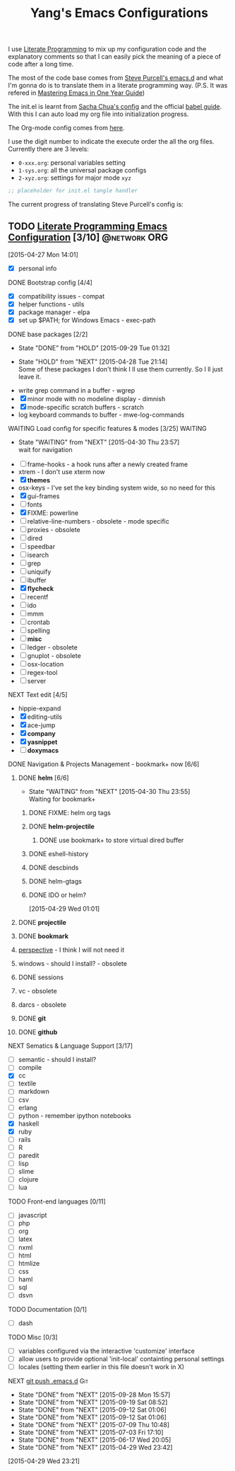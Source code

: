 #+TITLE: Yang's Emacs Configurations

I use [[http://orgmode.org/worg/org-contrib/babel/intro.html#literate-programming][Literate Programming]] to mix up my configuration code and the
explanatory comments so that I can easily pick the meaning of a piece
of code after a long time.

The most of the code base comes from [[https://github.com/purcell/emacs.d][Steve Purcell's emacs.d]] and what
I'm gonna do is to translate them in a literate programming
way. (P.S. It was refered in [[https://github.com/redguardtoo/mastering-emacs-in-one-year-guide/blob/master/guide-zh.org][Mastering Emacs in One Year Guide]])

The init.el is learnt from [[http://pages.sachachua.com/.emacs.d/Sacha.html][Sacha Chua's config]] and the official [[http://orgmode.org/worg/org-contrib/babel/intro.html#literate-programming][babel
guide]]. With this I can auto load my org file into initialization
progress.

The Org-mode config comes from [[http://doc.norang.ca/org-mode.html][here]].

I use the digit number to indicate the execute order the all the org
files.  Currently there are 3 levels:

  - =0-xxx.org=: personal variables setting
  - =1-sys.org=: all the universal package configs
  - =2-xyz.org=: settings for major mode =xyz=

#+header: :tangle yes
#+BEGIN_SRC emacs-lisp
;; placeholder for init.el tangle handler
#+END_SRC

The current progress of translating Steve Purcell's config is:
** TODO [[http://pages.sachachua.com/.emacs.d/Sacha.html][Literate Programming Emacs Configuration]] [3/10]        :@network:ORG:
   :PROPERTIES:
   :ID:       CCBC9B82-F906-487F-8FE0-83B495BE608A
   :END:
    :LOGBOOK:
    CLOCK: [2015-09-28 Mon 17:59]--[2015-09-28 Mon 19:57] =>  1:58
    CLOCK: [2015-04-30 Thu 22:08]--[2015-04-30 Thu 22:09] =>  0:01
    CLOCK: [2015-04-30 Thu 22:07]--[2015-04-30 Thu 22:08] =>  0:01
    CLOCK: [2015-04-27 Mon 16:02]--[2015-04-27 Mon 16:04] =>  0:02
    CLOCK: [2015-04-27 Mon 14:55]--[2015-04-27 Mon 15:54] =>  0:59
    CLOCK: [2015-04-27 Mon 14:49]--[2015-04-27 Mon 14:53] =>  0:04
    CLOCK: [2015-04-27 Mon 14:37]--[2015-04-27 Mon 14:46] =>  0:09
    CLOCK: [2015-04-27 Mon 14:01]--[2015-04-27 Mon 14:02] =>  0:01
    :END:
  [2015-04-27 Mon 14:01]
  - [X] personal info
**** DONE Bootstrap config [4/4]
     :PROPERTIES:
     :END:
    :PROPERTIES:

    :END:
     :LOGBOOK:
     CLOCK: [2015-04-27 Mon 16:04]--[2015-04-27 Mon 16:47] =>  0:43
     :END:
     - [X] compatibility issues - compat
     - [X] helper functions - utils
     - [X] package manager - elpa
     - [X] set up $PATH; for Windows Emacs - exec-path
**** DONE base packages [2/2]
     :PROPERTIES:
     :ID:       DB892FE2-96F0-456C-AA8F-71F8AC20DA72
     :END:
     - State "DONE"       from "HOLD"       [2015-09-29 Tue 01:32]
    :PROPERTIES:

    :END:
     - State "HOLD"       from "NEXT"       [2015-04-28 Tue 21:14] \\
       Some of these packages I don't think I ll use them currently.
       So I ll just leave it.
     :LOGBOOK:
     CLOCK: [2015-04-28 Tue 21:10]--[2015-04-28 Tue 21:15] =>  0:05
     :END:
     - write grep command in a buffer - wgrep
     - [X] minor mode with no modeline display - dimnish
     - [X] mode-specific scratch buffers - scratch
     - log keyboard commands to buffer - mwe-log-commands
**** WAITING Load config for specific features & modes [3/25] 	    :WAITING:
     :PROPERTIES:
     :ID:       376B1740-835C-4145-9151-CA5BFDC143F0
     :END:
     - State "WAITING"    from "NEXT"       [2015-04-30 Thu 23:57] \\
       wait for navigation
     :PROPERTIES:

    :END:
     :LOGBOOK:
     CLOCK: [2015-04-28 Tue 21:40]--[2015-04-28 Tue 22:24] =>  0:44
     CLOCK: [2015-04-28 Tue 21:16]--[2015-04-28 Tue 21:28] =>  0:12
     :END:
     - [ ] frame-hooks - a hook runs after a newly created frame
     - xtrem - I don't use xterm now
     - [X] *themes*
     - osx-keys - I've set the key binding system wide, so no need for this
     - [X] gui-frames
     - [ ] fonts
     - [X] FIXME: powerline
     - [ ] relative-line-numbers - obsolete - mode specific
     - [ ] proxies - obsolete
     - [ ] dired
     - [ ] speedbar
     - [ ] isearch
     - [ ] grep
     - [ ] uniquify
     - [ ] ibuffer
     - [X] *flycheck*
     - [ ] recentf
     - [ ] ido
     - [ ] mmm
     - [ ] crontab
     - [ ] spelling
     - [ ] *misc*
     - [ ] ledger - obsolete
     - [ ] gnuplot - obsolete
     - [ ] osx-location
     - [ ] regex-tool
     - [ ] server
**** NEXT Text edit [4/5]
     :PROPERTIES:
     :ID:       3FB832DF-6726-49B8-8D40-D6EC936BC49E
     :END:
     :LOGBOOK:
     CLOCK: [2015-09-16 Wed 18:51]--[2015-09-16 Wed 21:41] =>  2:50
     CLOCK: [2015-09-14 Mon 14:02]--[2015-09-14 Mon 14:31] =>  0:29
     CLOCK: [2015-09-12 Sat 00:51]--[2015-09-12 Sat 01:02] =>  0:11
     :END:
    :PROPERTIES:

    :END:
     - hippie-expand
     - [X] editing-utils
     - [X] ace-jump
     - [X] *company*
     - [X] *yasnippet*
     - [ ] *doxymacs*
**** DONE Navigation & Projects Management - bookmark+ now [6/6]
     :LOGBOOK:
     CLOCK: [2015-04-30 Thu 14:21]--[2015-04-30 Thu 14:50] =>  0:29
     CLOCK: [2015-04-30 Thu 11:02]--[2015-04-30 Thu 11:37] =>  0:35
     CLOCK: [2015-04-30 Thu 10:22]--[2015-04-30 Thu 10:47] =>  0:25
     CLOCK: [2015-04-30 Thu 09:32]--[2015-04-30 Thu 10:15] =>  0:43
     CLOCK: [2015-04-30 Thu 09:12]--[2015-04-30 Thu 09:24] =>  0:12
     CLOCK: [2015-04-29 Wed 21:23]--[2015-04-29 Wed 22:00] =>  0:37
     CLOCK: [2015-04-29 Wed 20:50]--[2015-04-29 Wed 21:22] =>  0:32
     CLOCK: [2015-04-29 Wed 18:32]--[2015-04-29 Wed 20:02] =>  1:30
     CLOCK: [2015-04-29 Wed 14:57]--[2015-04-29 Wed 16:11] =>  1:14
     CLOCK: [2015-04-29 Wed 14:54]--[2015-04-29 Wed 14:57] =>  0:03
     CLOCK: [2015-04-29 Wed 11:52]--[2015-04-29 Wed 12:13] =>  0:21
     CLOCK: [2015-04-29 Wed 11:00]--[2015-04-29 Wed 11:51] =>  0:51
     CLOCK: [2015-04-28 Tue 22:55]--[2015-04-28 Tue 23:34] =>  0:39
     CLOCK: [2015-04-28 Tue 22:24]--[2015-04-28 Tue 22:34] =>  0:10
     :END:
***** DONE *helm* [6/6]

      - State "WAITING"    from "NEXT"       [2015-04-30 Thu 23:55] \\
        Waiting for bookmark+
****** DONE FIXME: helm org tags
****** DONE *helm-projectile*
       :LOGBOOK:
       CLOCK: [2015-07-07 Tue 11:03]--[2015-07-07 Tue 11:04] =>  0:01
       :END:
******* DONE use bookmark+ to store virtual dired buffer
        :LOGBOOK:
        CLOCK: [2015-07-07 Tue 11:04]--[2015-07-07 Tue 11:31] =>  0:27
        CLOCK: [2015-07-07 Tue 10:31]--[2015-07-07 Tue 11:03] =>  0:32
        CLOCK: [2015-07-07 Tue 08:51]--[2015-07-07 Tue 10:22] =>  1:31
        :END:
****** DONE eshell-history
       :LOGBOOK:
       CLOCK: [2015-07-09 Thu 10:49]--[2015-07-09 Thu 10:55] =>  0:06
       :END:
****** DONE descbinds
       :LOGBOOK:
       CLOCK: [2015-07-09 Thu 11:04]--[2015-07-09 Thu 11:05] =>  0:01
       CLOCK: [2015-07-09 Thu 10:55]--[2015-07-09 Thu 11:01] =>  0:06
       :END:
****** DONE helm-gtags
       :LOGBOOK:
       CLOCK: [2015-07-09 Thu 11:06]--[2015-07-09 Thu 11:08] =>  0:02
       :END:

****** DONE IDO or helm?
       :PROPERTIES:
       :Effort:   2:00
       :END:
        :LOGBOOK:
        CLOCK: [2015-04-29 Wed 10:34]--[2015-04-29 Wed 10:42] =>  0:08
        :END:
      [2015-04-29 Wed 01:01]
***** DONE *projectile*
***** DONE *bookmark*
      :LOGBOOK:
      CLOCK: [2015-05-03 Sun 09:44]--[2015-05-03 Sun 09:45] =>  0:01
      CLOCK: [2015-05-03 Sun 09:36]--[2015-05-03 Sun 09:43] =>  0:07
      :END:
***** [[https://github.com/nex3/perspective-el][perspective]] - I think I will not need it
***** windows - should I install? - obsolete
***** DONE sessions
***** vc - obsolete
***** darcs - obsolete
***** DONE *git*
      :LOGBOOK:
      CLOCK: [2015-07-09 Thu 11:25]--[2015-07-09 Thu 11:52] =>  0:27
      CLOCK: [2015-07-09 Thu 11:11]--[2015-07-09 Thu 11:25] =>  0:14
      :END:
***** DONE *github*
      :LOGBOOK:
      CLOCK: [2015-07-09 Thu 11:53]--[2015-07-09 Thu 11:57] =>  0:04
      :END:
**** NEXT Sematics & Language Support [3/17]
     :PROPERTIES:
     :ID:       143E295A-8EEC-4F90-9C51-049C8131B0F2
     :END:
     :LOGBOOK:
     CLOCK: [2015-09-14 Mon 15:15]--[2015-09-14 Mon 18:14] =>  2:59
     CLOCK: [2015-07-02 Thu 15:51]--[2015-07-02 Thu 17:00] =>  1:09
     :END:
    :PROPERTIES:

    :END:
     - [ ] semantic - should I install?
     - [ ] compile
     - [X] cc
     - [ ] textile
     - [ ] markdown
     - [ ] csv
     - [ ] erlang
     - [ ] python - remember ipython notebooks
     - [X] haskell
     - [X] ruby
     - [ ] rails
     - [ ] R
     - [ ] paredit
     - [ ] lisp
     - [ ] slime
     - [ ] clojure
     - [ ] lua
**** TODO Front-end languages [0/11]
     :PROPERTIES:
     :ID:       C3338E3E-6CD3-47E3-B7EA-90B9D4E577BE
     :END:
    :PROPERTIES:

    :END:
     - [ ] javascript
     - [ ] php
     - [ ] org
     - [ ] latex
     - [ ] nxml
     - [ ] html
     - [ ] htmlize
     - [ ] css
     - [ ] haml
     - [ ] sql
     - [ ] dsvn
**** TODO Documentation [0/1]
     :PROPERTIES:
     :ID:       4676AECB-9F61-46A4-8D06-1FBFD199DC2F
     :END:
    :PROPERTIES:

    :END:
     - [ ] dash
**** TODO Misc [0/3]
     :PROPERTIES:
     :ID:       2417433A-16E5-46BC-9D99-86B8AD2B5C30
     :END:
    :PROPERTIES:

    :END:
     :LOGBOOK:
     CLOCK: [2015-04-29 Wed 11:07]--[2015-04-29 Wed 11:08] =>  0:01
     CLOCK: [2015-04-29 Wed 10:42]--[2015-04-29 Wed 10:45] =>  0:03
     :END:
     - [ ] variables configured via the interactive 'customize' interface
     - [ ] allow users to provide optional 'init-local' containting personal settings
     - [ ] locales (setting them earlier in this file doesn't work in X)
**** NEXT [[file:~/.emacs.d][git push .emacs.d]]			:Git:
     SCHEDULED: <2015-10-02 Fri ++7d>
     :PROPERTIES:
     :STYLE:    habit
     :REPEAT_TO_STATE: NEXT
     :LAST_REPEAT: [2015-09-28 Mon 15:57]
     :ID:       8471E12C-AC2B-4ACD-AF37-7F0EF296379D
     :END:
     - State "DONE"       from "NEXT"       [2015-09-28 Mon 15:57]
     - State "DONE"       from "NEXT"       [2015-09-19 Sat 08:52]
     - State "DONE"       from "NEXT"       [2015-09-12 Sat 01:06]
     - State "DONE"       from "NEXT"       [2015-09-12 Sat 01:06]
     - State "DONE"       from "NEXT"       [2015-07-09 Thu 10:48]
     - State "DONE"       from "NEXT"       [2015-07-03 Fri 17:10]
     - State "DONE"       from "NEXT"       [2015-06-17 Wed 20:05]
     - State "DONE"       from "NEXT"       [2015-04-29 Wed 23:42]
     :LOGBOOK:
     CLOCK: [2015-09-19 Sat 00:45]--[2015-09-19 Sat 00:46] =>  0:01
     CLOCK: [2015-07-03 Fri 16:58]--[2015-07-03 Fri 17:10] =>  0:12
     CLOCK: [2015-06-17 Wed 19:59]--[2015-06-17 Wed 20:05] =>  0:06
     CLOCK: [2015-04-29 Wed 23:26]--[2015-04-29 Wed 23:42] =>  0:16
     :END:
   [2015-04-29 Wed 23:21]
